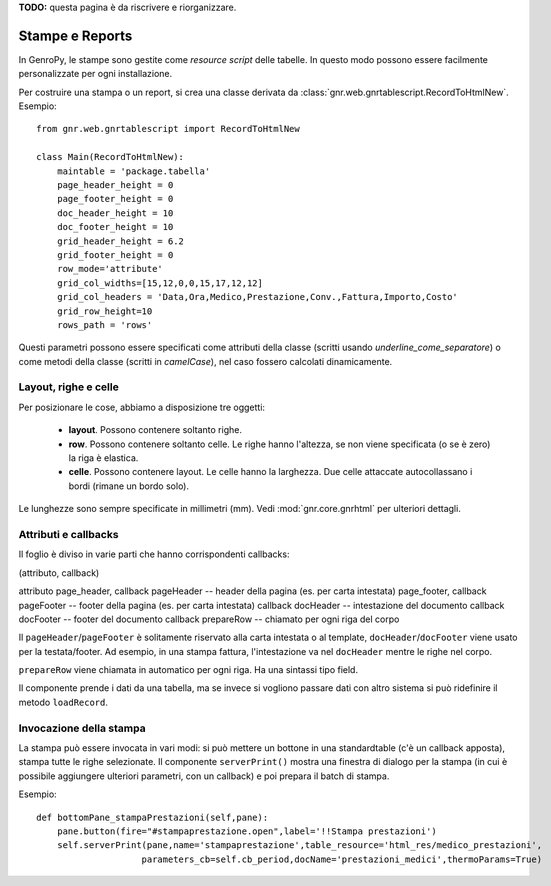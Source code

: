 **TODO:** questa pagina è da riscrivere e riorganizzare.

################
Stampe e Reports
################

In GenroPy, le stampe sono gestite come *resource script* delle tabelle. In questo modo possono essere facilmente personalizzate per ogni installazione.

Per costruire una stampa o un report, si crea una classe derivata da :class:`gnr.web.gnrtablescript.RecordToHtmlNew`. Esempio::

	from gnr.web.gnrtablescript import RecordToHtmlNew 

	class Main(RecordToHtmlNew):
	    maintable = 'package.tabella'
	    page_header_height = 0
	    page_footer_height = 0 
	    doc_header_height = 10
	    doc_footer_height = 10
	    grid_header_height = 6.2
	    grid_footer_height = 0 
	    row_mode='attribute'
	    grid_col_widths=[15,12,0,0,15,17,12,12]
	    grid_col_headers = 'Data,Ora,Medico,Prestazione,Conv.,Fattura,Importo,Costo'
	    grid_row_height=10
	    rows_path = 'rows'

Questi parametri possono essere specificati come attributi della classe (scritti usando *underline_come_separatore*) o come metodi della classe (scritti in *camelCase*), nel caso fossero calcolati dinamicamente.

Layout, righe e celle
*********************

Per posizionare le cose, abbiamo a disposizione tre oggetti:

	* **layout**. Possono contenere soltanto righe.
	* **row**. Possono contenere soltanto celle. Le righe hanno l'altezza, se non viene specificata (o se è zero) la riga è elastica.
	* **celle**. Possono contenere layout. Le celle hanno la larghezza. Due celle attaccate autocollassano i bordi (rimane un bordo solo).
	
Le lunghezze sono sempre specificate in millimetri (mm). Vedi :mod:`gnr.core.gnrhtml` per ulteriori dettagli.

Attributi e callbacks
*********************

Il foglio è diviso in varie parti che hanno corrispondenti callbacks:

(attributo, callback)

attributo page_header, callback pageHeader -- header della pagina (es. per carta intestata)
page_footer, callback pageFooter -- footer della pagina (es. per carta intestata)
callback docHeader -- intestazione del documento
callback docFooter -- footer del documento
callback prepareRow -- chiamato per ogni riga del corpo

Il ``pageHeader``/``pageFooter`` è solitamente riservato alla carta intestata o al template, ``docHeader``/``docFooter`` viene usato per la testata/footer. Ad esempio, in una stampa fattura, l'intestazione va nel ``docHeader`` mentre le righe nel corpo.

``prepareRow`` viene chiamata in automatico per ogni riga. Ha una sintassi tipo field.

Il componente prende i dati da una tabella, ma se invece si vogliono passare dati con altro sistema si può ridefinire il metodo ``loadRecord``. 

Invocazione della stampa
************************

La stampa può essere invocata in vari modi: si può mettere un bottone in una standardtable (c'è un callback apposta), stampa tutte le righe selezionate. Il componente ``serverPrint()`` mostra una finestra di dialogo per la stampa (in cui è possibile aggiungere ulteriori parametri, con un callback) e poi prepara il batch di stampa.

Esempio::

    def bottomPane_stampaPrestazioni(self,pane):
        pane.button(fire="#stampaprestazione.open",label='!!Stampa prestazioni')
        self.serverPrint(pane,name='stampaprestazione',table_resource='html_res/medico_prestazioni',
                        parameters_cb=self.cb_period,docName='prestazioni_medici',thermoParams=True)